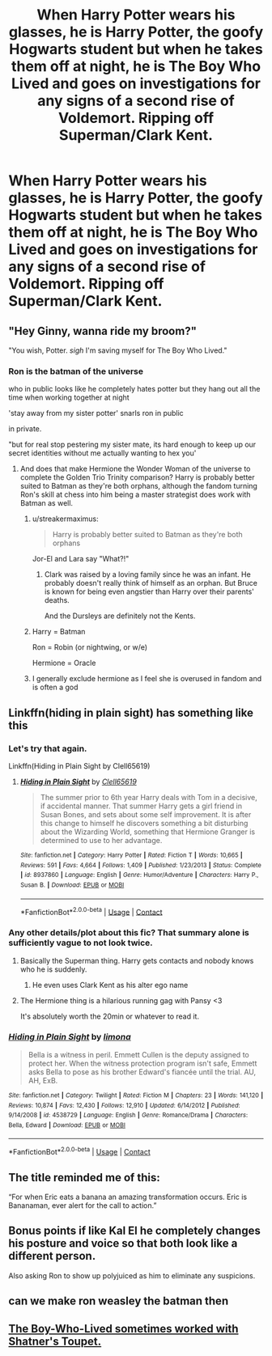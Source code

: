 #+TITLE: When Harry Potter wears his glasses, he is Harry Potter, the goofy Hogwarts student but when he takes them off at night, he is The Boy Who Lived and goes on investigations for any signs of a second rise of Voldemort. Ripping off Superman/Clark Kent.

* When Harry Potter wears his glasses, he is Harry Potter, the goofy Hogwarts student but when he takes them off at night, he is The Boy Who Lived and goes on investigations for any signs of a second rise of Voldemort. Ripping off Superman/Clark Kent.
:PROPERTIES:
:Author: arlen1997
:Score: 68
:DateUnix: 1600315327.0
:DateShort: 2020-Sep-17
:FlairText: Prompt
:END:

** "Hey Ginny, wanna ride my broom?"

"You wish, Potter. /sigh/ I'm saving myself for The Boy Who Lived."
:PROPERTIES:
:Author: streakermaximus
:Score: 43
:DateUnix: 1600319998.0
:DateShort: 2020-Sep-17
:END:

*** Ron is the batman of the universe

who in public looks like he completely hates potter but they hang out all the time when working together at night

'stay away from my sister potter' snarls ron in public

in private.

"but for real stop pestering my sister mate, its hard enough to keep up our secret identities without me actually wanting to hex you'
:PROPERTIES:
:Author: CommanderL3
:Score: 44
:DateUnix: 1600321623.0
:DateShort: 2020-Sep-17
:END:

**** And does that make Hermione the Wonder Woman of the universe to complete the Golden Trio Trinity comparison? Harry is probably better suited to Batman as they're both orphans, although the fandom turning Ron's skill at chess into him being a master strategist does work with Batman as well.
:PROPERTIES:
:Author: geek_of_nature
:Score: 25
:DateUnix: 1600332310.0
:DateShort: 2020-Sep-17
:END:

***** u/streakermaximus:
#+begin_quote
  Harry is probably better suited to Batman as they're both orphans
#+end_quote

Jor-El and Lara say "What?!"
:PROPERTIES:
:Author: streakermaximus
:Score: 15
:DateUnix: 1600333341.0
:DateShort: 2020-Sep-17
:END:

****** Clark was raised by a loving family since he was an infant. He probably doesn't really think of himself as an orphan. But Bruce is known for being even angstier than Harry over their parents' deaths.

And the Dursleys are definitely not the Kents.
:PROPERTIES:
:Author: TheLetterJ0
:Score: 11
:DateUnix: 1600353058.0
:DateShort: 2020-Sep-17
:END:


***** Harry = Batman

Ron = Robin (or nightwing, or w/e)

Hermione = Oracle
:PROPERTIES:
:Author: Bugawd_McGrubber
:Score: 13
:DateUnix: 1600332986.0
:DateShort: 2020-Sep-17
:END:


***** I generally exclude hermione as I feel she is overused in fandom and is often a god
:PROPERTIES:
:Author: CommanderL3
:Score: -1
:DateUnix: 1600332990.0
:DateShort: 2020-Sep-17
:END:


** Linkffn(hiding in plain sight) has something like this
:PROPERTIES:
:Author: kingofcanines
:Score: 14
:DateUnix: 1600316979.0
:DateShort: 2020-Sep-17
:END:

*** Let's try that again.

Linkffn(Hiding in Plain Sight by Clell65619)
:PROPERTIES:
:Author: TheLetterJ0
:Score: 4
:DateUnix: 1600321453.0
:DateShort: 2020-Sep-17
:END:

**** [[https://www.fanfiction.net/s/8937860/1/][*/Hiding in Plain Sight/*]] by [[https://www.fanfiction.net/u/1298529/Clell65619][/Clell65619/]]

#+begin_quote
  The summer prior to 6th year Harry deals with Tom in a decisive, if accidental manner. That summer Harry gets a girl friend in Susan Bones, and sets about some self improvement. It is after this change to himself he discovers something a bit disturbing about the Wizarding World, something that Hermione Granger is determined to use to her advantage.
#+end_quote

^{/Site/:} ^{fanfiction.net} ^{*|*} ^{/Category/:} ^{Harry} ^{Potter} ^{*|*} ^{/Rated/:} ^{Fiction} ^{T} ^{*|*} ^{/Words/:} ^{10,665} ^{*|*} ^{/Reviews/:} ^{591} ^{*|*} ^{/Favs/:} ^{4,664} ^{*|*} ^{/Follows/:} ^{1,409} ^{*|*} ^{/Published/:} ^{1/23/2013} ^{*|*} ^{/Status/:} ^{Complete} ^{*|*} ^{/id/:} ^{8937860} ^{*|*} ^{/Language/:} ^{English} ^{*|*} ^{/Genre/:} ^{Humor/Adventure} ^{*|*} ^{/Characters/:} ^{Harry} ^{P.,} ^{Susan} ^{B.} ^{*|*} ^{/Download/:} ^{[[http://www.ff2ebook.com/old/ffn-bot/index.php?id=8937860&source=ff&filetype=epub][EPUB]]} ^{or} ^{[[http://www.ff2ebook.com/old/ffn-bot/index.php?id=8937860&source=ff&filetype=mobi][MOBI]]}

--------------

*FanfictionBot*^{2.0.0-beta} | [[https://github.com/FanfictionBot/reddit-ffn-bot/wiki/Usage][Usage]] | [[https://www.reddit.com/message/compose?to=tusing][Contact]]
:PROPERTIES:
:Author: FanfictionBot
:Score: 6
:DateUnix: 1600321478.0
:DateShort: 2020-Sep-17
:END:


*** Any other details/plot about this fic? That summary alone is sufficiently vague to not look twice.
:PROPERTIES:
:Author: push1988
:Score: 2
:DateUnix: 1600345052.0
:DateShort: 2020-Sep-17
:END:

**** Basically the Superman thing. Harry gets contacts and nobody knows who he is suddenly.
:PROPERTIES:
:Author: Erebus1999
:Score: 5
:DateUnix: 1600345710.0
:DateShort: 2020-Sep-17
:END:

***** He even uses Clark Kent as his alter ego name
:PROPERTIES:
:Author: kprasad13
:Score: 1
:DateUnix: 1600367974.0
:DateShort: 2020-Sep-17
:END:


**** The Hermione thing is a hilarious running gag with Pansy <3

It's absolutely worth the 20min or whatever to read it.
:PROPERTIES:
:Author: hrmdurr
:Score: 3
:DateUnix: 1600347433.0
:DateShort: 2020-Sep-17
:END:


*** [[https://www.fanfiction.net/s/4538729/1/][*/Hiding in Plain Sight/*]] by [[https://www.fanfiction.net/u/32812/limona][/limona/]]

#+begin_quote
  Bella is a witness in peril. Emmett Cullen is the deputy assigned to protect her. When the witness protection program isn't safe, Emmett asks Bella to pose as his brother Edward's fiancée until the trial. AU, AH, ExB.
#+end_quote

^{/Site/:} ^{fanfiction.net} ^{*|*} ^{/Category/:} ^{Twilight} ^{*|*} ^{/Rated/:} ^{Fiction} ^{M} ^{*|*} ^{/Chapters/:} ^{23} ^{*|*} ^{/Words/:} ^{141,120} ^{*|*} ^{/Reviews/:} ^{10,874} ^{*|*} ^{/Favs/:} ^{12,430} ^{*|*} ^{/Follows/:} ^{12,910} ^{*|*} ^{/Updated/:} ^{6/14/2012} ^{*|*} ^{/Published/:} ^{9/14/2008} ^{*|*} ^{/id/:} ^{4538729} ^{*|*} ^{/Language/:} ^{English} ^{*|*} ^{/Genre/:} ^{Romance/Drama} ^{*|*} ^{/Characters/:} ^{Bella,} ^{Edward} ^{*|*} ^{/Download/:} ^{[[http://www.ff2ebook.com/old/ffn-bot/index.php?id=4538729&source=ff&filetype=epub][EPUB]]} ^{or} ^{[[http://www.ff2ebook.com/old/ffn-bot/index.php?id=4538729&source=ff&filetype=mobi][MOBI]]}

--------------

*FanfictionBot*^{2.0.0-beta} | [[https://github.com/FanfictionBot/reddit-ffn-bot/wiki/Usage][Usage]] | [[https://www.reddit.com/message/compose?to=tusing][Contact]]
:PROPERTIES:
:Author: FanfictionBot
:Score: -4
:DateUnix: 1600317000.0
:DateShort: 2020-Sep-17
:END:


** The title reminded me of this:

“For when Eric eats a banana an amazing transformation occurs. Eric is Bananaman, ever alert for the call to action.”
:PROPERTIES:
:Author: Dapperscavenger
:Score: 4
:DateUnix: 1600334257.0
:DateShort: 2020-Sep-17
:END:


** Bonus points if like Kal El he completely changes his posture and voice so that both look like a different person.

Also asking Ron to show up polyjuiced as him to eliminate any suspicions.
:PROPERTIES:
:Author: Kellar21
:Score: 3
:DateUnix: 1600372496.0
:DateShort: 2020-Sep-18
:END:


** can we make ron weasley the batman then
:PROPERTIES:
:Author: CommanderL3
:Score: 2
:DateUnix: 1600321562.0
:DateShort: 2020-Sep-17
:END:


** [[https://www.youtube.com/watch?v=dTsvw_NpfcU][The Boy-Who-Lived sometimes worked with Shatner's Toupet.]]
:PROPERTIES:
:Author: Bugawd_McGrubber
:Score: 1
:DateUnix: 1600332860.0
:DateShort: 2020-Sep-17
:END:
